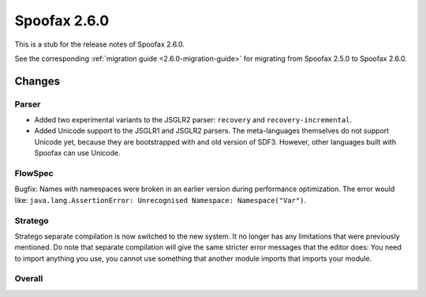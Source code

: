 =============
Spoofax 2.6.0
=============

This is a stub for the release notes of Spoofax 2.6.0.

See the corresponding :ref:`migration guide <2.6.0-migration-guide>` for migrating from Spoofax 2.5.0 to Spoofax 2.6.0.

Changes
-------

Parser
~~~~~~

- Added two experimental variants to the JSGLR2 parser: ``recovery`` and ``recovery-incremental``.
- Added Unicode support to the JSGLR1 and JSGLR2 parsers. The meta-languages themselves do not support Unicode yet, because they are bootstrapped with and old version of SDF3. However, other languages built with Spoofax can use Unicode.

FlowSpec
~~~~~~~~

Bugfix: Names with namespaces were broken in an earlier version during performance optimization. The error would like: ``java.lang.AssertionError: Unrecognised Namespace: Namespace("Var")``.

Stratego
~~~~~~~~

Stratego separate compilation is now switched to the new system. It no longer has any limitations that were previously mentioned. Do note that separate compilation will give the same stricter error messages that the editor does: You need to import anything you use, you cannot use something that another module imports that imports your module.

Overall
~~~~~~~

